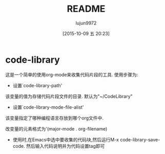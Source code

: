#+TITLE: README
#+AUTHOR: lujun9972
#+CATEGORY: code-library
#+DATE: [2015-10-09 五 20:23]
#+OPTIONS: ^:{}
* code-library
这是一个简单的使用org-mode来收集代码片段的工具. 使用步骤为:

+ 设置`code-library-path'

该变量的值为存储代码片段文件的目录. 默认为"~/CodeLibrary"

+ 设置`code-library-mode-file-alist'

该变量指定了哪种编程语言存放到哪个org文件中. 

改变量的元素格式为'(major-mode . org-filename)

+ 使用时,在Emacs中选中要收集的代码块,然后运行M-x code-library-save-code. 然后输入代码说明并为代码设置tag即可
